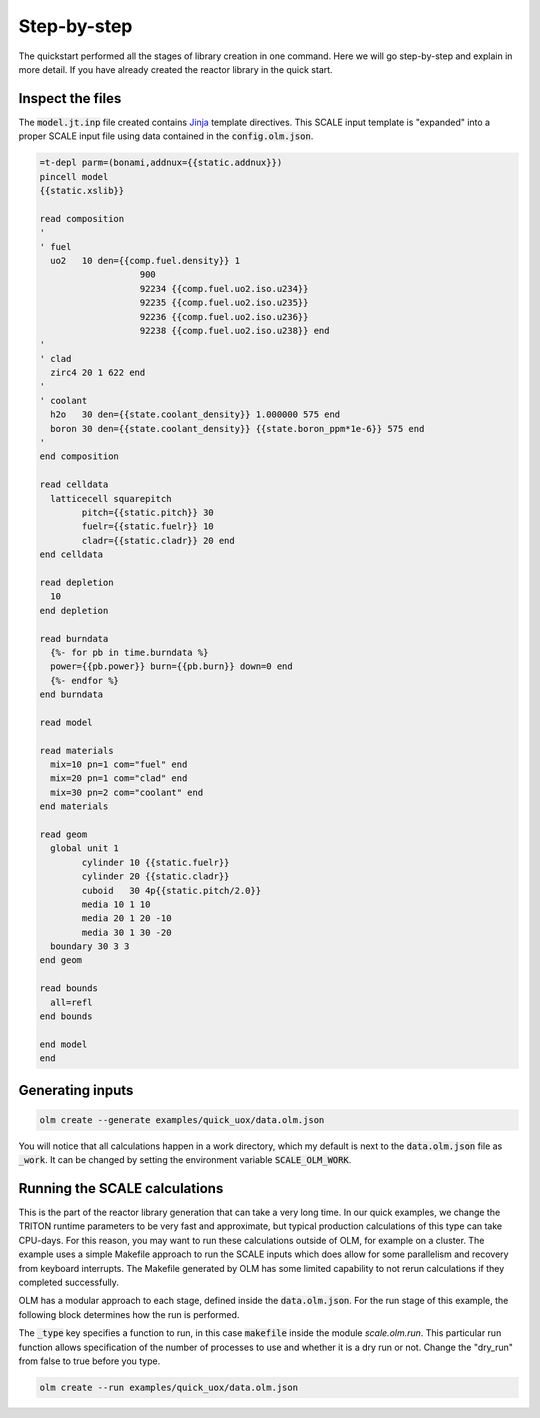 Step-by-step
------------

The quickstart performed all the stages of library creation in one command. Here we
will go step-by-step and explain in more detail. If you have already created the
reactor library in the quick start.


Inspect the files
~~~~~~~~~~~~~~~~~

The :code:`model.jt.inp` file created contains 
`Jinja <https://jinja.palletsprojects.com/en/3.1.x/templates/#synopsis>`_ 
template directives. This SCALE input template is "expanded" into a proper SCALE
input file using data contained in the :code:`config.olm.json`.

.. code:: text

	=t-depl parm=(bonami,addnux={{static.addnux}})
	pincell model
	{{static.xslib}}

	read composition
	'
	' fuel
	  uo2   10 den={{comp.fuel.density}} 1
			   900
			   92234 {{comp.fuel.uo2.iso.u234}}
			   92235 {{comp.fuel.uo2.iso.u235}}
			   92236 {{comp.fuel.uo2.iso.u236}}
			   92238 {{comp.fuel.uo2.iso.u238}} end
	'
	' clad
	  zirc4 20 1 622 end
	'
	' coolant
	  h2o   30 den={{state.coolant_density}} 1.000000 575 end
	  boron 30 den={{state.coolant_density}} {{state.boron_ppm*1e-6}} 575 end
	'
	end composition

	read celldata
	  latticecell squarepitch
		pitch={{static.pitch}} 30
		fuelr={{static.fuelr}} 10
		cladr={{static.cladr}} 20 end
	end celldata

	read depletion
	  10
	end depletion

	read burndata
	  {%- for pb in time.burndata %}
	  power={{pb.power}} burn={{pb.burn}} down=0 end
	  {%- endfor %}
	end burndata

	read model

	read materials
	  mix=10 pn=1 com="fuel" end
	  mix=20 pn=1 com="clad" end
	  mix=30 pn=2 com="coolant" end
	end materials

	read geom
	  global unit 1
		cylinder 10 {{static.fuelr}}
		cylinder 20 {{static.cladr}}
		cuboid   30 4p{{static.pitch/2.0}}
		media 10 1 10
		media 20 1 20 -10
		media 30 1 30 -20
	  boundary 30 3 3
	end geom

	read bounds
	  all=refl
	end bounds

	end model
	end


Generating inputs
~~~~~~~~~~~~~~~~~

.. code::

    olm create --generate examples/quick_uox/data.olm.json

You will notice that all calculations happen in a work directory, which my default is
next to the :code:`data.olm.json` file as :code:`_work`. It can be changed by setting the environment
variable :code:`SCALE_OLM_WORK`.


Running the SCALE calculations
~~~~~~~~~~~~~~~~~~~~~~~~~~~~~~

This is the part of the reactor library generation that can take a very long time.
In our quick examples, we change the TRITON runtime parameters to be very fast and
approximate, but typical production calculations of this type can take CPU-days. For
this reason, you may want to run these calculations outside of OLM, for example on
a cluster. The example uses a simple Makefile approach to run the SCALE inputs which
does allow for some parallelism and recovery from keyboard interrupts. The Makefile
generated by OLM has some limited capability to not rerun calculations if they
completed successfully.

OLM has a modular approach to each stage, defined inside the :code:`data.olm.json`. For
the run stage of this example, the following block determines how the run is performed.

.. code::json

    "run": {
        "_type": "scale.olm.run:makefile",
        "nprocs": 3,
        "dry_run": false
    }

The :code:`_type` key specifies a function to run, in this case :code:`makefile` inside the module
`scale.olm.run`. This particular run function allows specification of the number of
processes to use and whether it is a dry run or not. Change the "dry_run" from false
to true before you type.


.. code::

    olm create --run examples/quick_uox/data.olm.json

